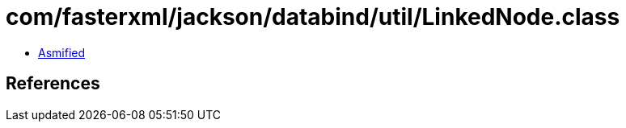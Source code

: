 = com/fasterxml/jackson/databind/util/LinkedNode.class

 - link:LinkedNode-asmified.java[Asmified]

== References


